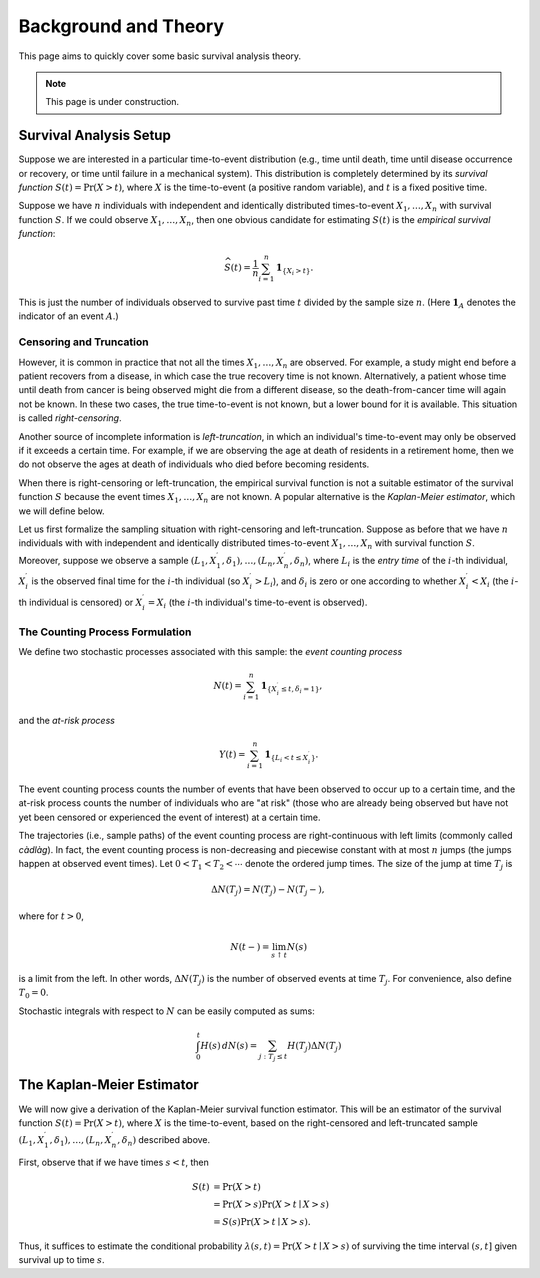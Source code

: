 =====================
Background and Theory
=====================

This page aims to quickly cover some basic survival analysis theory.

.. note::

    This page is under construction.


Survival Analysis Setup
-----------------------

Suppose we are interested in a particular time-to-event distribution (e.g.,
time until death, time until disease occurrence or recovery, or time until
failure in a mechanical system).
This distribution is completely determined by its *survival function*
:math:`S(t) = \Pr(X > t)`, where :math:`X` is the time-to-event (a positive
random variable), and :math:`t` is a fixed positive time.

Suppose we have :math:`n` individuals with independent and identically
distributed times-to-event :math:`X_1, \ldots, X_n` with survival function
:math:`S`.
If we could observe :math:`X_1, \ldots, X_n`, then one obvious candidate for
estimating :math:`S(t)` is the *empirical survival function*:

.. math::

    \widehat{S}(t) = \frac{1}{n} \sum_{i=1}^n \mathbf{1}_{\{X_i > t\}}.

This is just the number of individuals observed to survive past time :math:`t`
divided by the sample size :math:`n`.
(Here :math:`\mathbf{1}_A` denotes the indicator of an event :math:`A`.)

Censoring and Truncation
~~~~~~~~~~~~~~~~~~~~~~~~

However, it is common in practice that not all the times
:math:`X_1, \ldots, X_n` are observed.
For example, a study might end before a patient recovers from a disease, in
which case the true recovery time is not known.
Alternatively, a patient whose time until death from cancer is being observed
might die from a different disease, so the death-from-cancer time will again not
be known.
In these two cases, the true time-to-event is not known, but a lower bound for
it is available.
This situation is called *right-censoring*.

Another source of incomplete information is *left-truncation*, in which an
individual's time-to-event may only be observed if it exceeds a certain time.
For example, if we are observing the age at death of residents in a retirement
home, then we do not observe the ages at death of individuals who died before
becoming residents.

When there is right-censoring or left-truncation, the empirical survival
function is not a suitable estimator of the survival function :math:`S` because
the event times :math:`X_1, \ldots, X_n` are not known.
A popular alternative is the *Kaplan-Meier estimator*, which we will define
below.

Let us first formalize the sampling situation with right-censoring and
left-truncation.
Suppose as before that we have :math:`n` individuals with with independent and
identically distributed times-to-event :math:`X_1, \ldots, X_n` with survival
function :math:`S`.
Moreover, suppose we observe a sample
:math:`(L_1, X_1^\prime, \delta_1), \ldots, (L_n, X_n^\prime, \delta_n)`, where
:math:`L_i` is the *entry time* of the :math:`i`-th individual,
:math:`X_i^\prime` is the observed final time for the :math:`i`-th individual
(so :math:`X_i^\prime > L_i`), and :math:`\delta_i` is zero or one according to
whether :math:`X_i^\prime < X_i` (the :math:`i`-th individual is censored) or
:math:`X_i^\prime = X_i` (the :math:`i`-th individual's time-to-event is
observed).

The Counting Process Formulation
~~~~~~~~~~~~~~~~~~~~~~~~~~~~~~~~

We define two stochastic processes associated with this sample: the
*event counting process*

.. math::

    N(t) = \sum_{i=1}^n \mathbf{1}_{\{X_i^\prime \leq t, \delta_i = 1\}},

and the *at-risk process*

.. math::

    Y(t) = \sum_{i=1}^n \mathbf{1}_{\{L_i < t \leq X_i^\prime\}}.

The event counting process counts the number of events that have been observed
to occur up to a certain time, and the at-risk process counts the number of
individuals who are "at risk" (those who are already being observed but have not
yet been censored or experienced the event of interest) at a certain time.

The trajectories (i.e., sample paths) of the event counting process are
right-continuous with left limits (commonly called *càdlàg*). In fact, the event
counting process is non-decreasing and piecewise constant with at most
:math:`n` jumps (the jumps happen at observed event times).
Let :math:`0 < T_1 < T_2 < \cdots` denote the ordered jump times.
The size of the jump at time :math:`T_j` is

.. math::

    \Delta N(T_j) = N(T_j) - N(T_j-),

where for :math:`t > 0`,

.. math::

    N(t-) = \lim_{s \uparrow t} N(s)

is a limit from the left.
In other words, :math:`\Delta N(T_j)` is the number of observed events at time
:math:`T_j`.
For convenience, also define :math:`T_0 = 0`.

Stochastic integrals with respect to :math:`N` can be easily computed as sums:

.. math::

    \int_0^t H(s) \, dN(s) = \sum_{j : T_j \leq t} H(T_j) \Delta N(T_j)

The Kaplan-Meier Estimator
--------------------------

We will now give a derivation of the Kaplan-Meier survival function estimator.
This will be an estimator of the survival function :math:`S(t) = \Pr(X > t)`,
where :math:`X` is the time-to-event, based on the right-censored and
left-truncated sample
:math:`(L_1, X_1^\prime, \delta_1), \ldots, (L_n, X_n^\prime, \delta_n)`
described above.

First, observe that if we have times :math:`s < t`, then

.. math::

    S(t)
    &= \Pr(X > t) \\
    &= \Pr(X > s) \Pr(X > t \mid X > s) \\
    &= S(s) \Pr(X > t \mid X > s).

Thus, it suffices to estimate the conditional probability
:math:`\lambda(s, t) = \Pr(X > t \mid X > s)` of surviving the time interval
:math:`(s, t]` given survival up to time :math:`s`.


.. todo::

    Finish this section.

